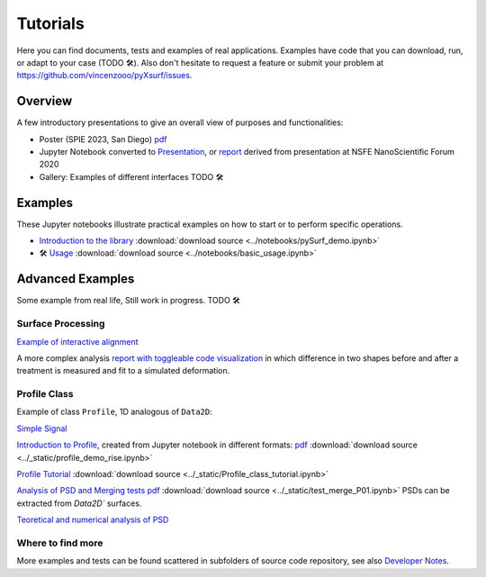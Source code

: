 Tutorials
=========

.. for now I put all notebooks of documentation to notebooks folder, making a copy of the original
    in progetti/pySurf folder will clean later

    I am using pointed list everywhere because I have not clear how toctree works. 

.. TODO: these files in _static etc. are not compiled, so ipynb are not tested.

.. TODO: some of the notebooks have been copied by source in _static or notebooks folder. The second are compiled, but are not in synch with the source, which can be elsewhere (e.g. pyXtel\source\test\..). These files are copied because sphinx doesn't compile notebooks above source folder.

Here you can find documents, tests and examples of real applications. Examples have code that you can download, run, or adapt to your case (TODO 🛠️). Also don't hesitate to request a feature or submit your problem at https://github.com/vincenzooo/pyXsurf/issues.

Overview
-------------------------------

A few introductory presentations to give an overall view of purposes and functionalities:

* Poster (SPIE 2023, San Diego) `pdf <../_static/vcotroneo_SPIE2023.pdf>`_
* Jupyter Notebook converted to `Presentation <../_static/pySurf_NSFE2020.slides.html>`_, or  `report <../_static/pySurf_NSFE2020.html>`_ derived from presentation at NSFE NanoScientific Forum 2020
* Gallery: Examples of different interfaces TODO 🛠️ 
.. TODO: white paper

.. TODO: add link to SPIE and NSFE, also recording

Examples
--------

These Jupyter notebooks illustrate practical examples on how to start or to perform specific operations.  

*   `Introduction to the library <../notebooks/pySurf_demo.ipynb>`_ :download:`download source <../notebooks/pySurf_demo.ipynb>`

*  🛠️ `Usage <../notebooks/basic_usage.ipynb>`_ :download:`download source <../notebooks/basic_usage.ipynb>`

Advanced Examples
-----------------

Some example from real life, Still work in progress. TODO 🛠️ 

Surface Processing
******************

`Example of interactive alignment <../_static/rotate_and_align.html>`_

A more complex analysis `report with toggleable code visualization <../_static/C1S04_PZT_WFS_stress_fit.html>`_ in which difference in two shapes before and after a treatment is measured and fit to a simulated deformation.

Profile Class
******************
Example of class ``Profile``, 1D analogous of ``Data2D``:

`Simple Signal <../notebooks/test_make_signal.ipynb>`_

`Introduction to Profile <../_static/profile_demo_rise.slides.html>`_, created from Jupyter notebook in different formats: `pdf <../_static/profile_demo_rise.slides.pdf>`_ :download:`download source <../_static/profile_demo_rise.ipynb>`

`Profile Tutorial <../_static/Profile_class_tutorial.html>`_  :download:`download source <../_static/Profile_class_tutorial.ipynb>`

`Analysis of PSD and Merging tests <../_static/test_merge_P01.html>`_ `pdf <../_static/test_merge_P01.slides.pdf>`_ :download:`download source <../_static/test_merge_P01.ipynb>` PSDs can be extracted from `Data2D`` surfaces.

`Teoretical and numerical analysis of PSD <../_static/PSDtest.html>`_



Where to find more
****************************

More examples and tests can be found scattered in subfolders of source code repository, see also `Developer Notes <readmedev_link.rst>`_.
	
   




